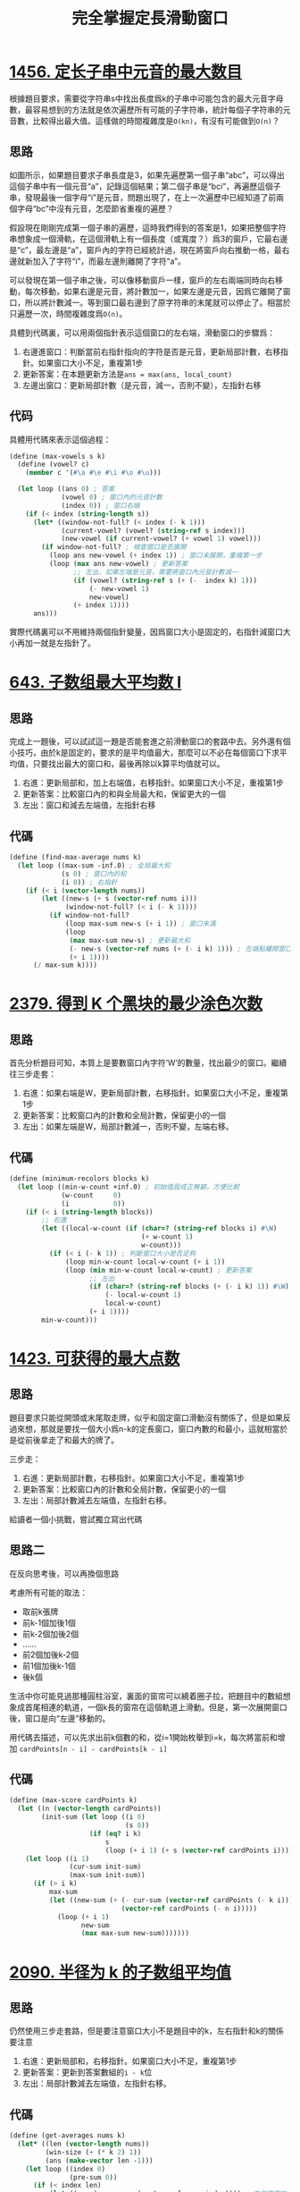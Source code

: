 #+title: 完全掌握定長滑動窗口
#+tags: 算法 滑動窗口
#+series: 刷题笔记
#+created_at: 2025-11-01T13:01:51.168224+08:00
#+published_at: 2025-11-01T17:33:30.345919+08:00
#+summary: 本文通过多个LeetCode题目实例，系统讲解了滑动窗口算法的应用。文章详细展示了如何在不同场景下使用滑动窗口的三步走套路：右指针进窗口、更新答案、左指针出窗口。涵盖了定长窗口、变长思想、循环数组处理等多种情况，并提供了完整的Scheme代码实现。
#+cover: https://r2.elliot00.com/algorithm/sliding-window.png

* [[https://leetcode.cn/problems/maximum-number-of-vowels-in-a-substring-of-given-length/][1456. 定长子串中元音的最大数目]]

根據題目要求，需要從字符串s中找出長度爲k的子串中可能包含的最大元音字母數，最容易想到的方法就是依次遍歷所有可能的子字符串，統計每個子字符串的元音數，比較得出最大值。這樣做的時間複雜度是​=O(kn)=​，有沒有可能做到​=O(n)=​？

** 思路

#+attr_html: :alt 滑動窗口
[[https://r2.elliot00.com/algorithm/sliding-window.png]]

如圖所示，如果題目要求子串長度是3，如果先遍歷第一個子串“abc”，可以得出這個子串中有一個元音“a”，記錄這個結果；第二個子串是“bci”，再遍歷這個子串，發現最後一個字母“i”是元音，問題出現了，在上一次遍歷中已經知道了前兩個字母“bc”中沒有元音，怎麼節省重複的遍歷？

假設現在剛剛完成第一個子串的遍歷，這時我們得到的答案是1，如果把整個字符串想象成一個滑軌，在這個滑軌上有一個長度（或寬度？）爲3的窗戶，它最右邊是“c”，最左邊是“a”，窗戶內的字符已經統計過，現在將窗戶向右推動一格，最右邊就新加入了字符“i”，而最左邊則離開了字符“a”。

可以發現在第一個子串之後，可以像移動窗戶一樣，窗戶的左右兩端同時向右移動，每次移動，如果右邊是元音，將計數加一，如果左邊是元音，因爲它離開了窗口，所以將計數減一。等到窗口最右邊到了原字符串的末尾就可以停止了。相當於只遍歷一次，時間複雜度爲​=O(n)=​。

具體到代碼裏，可以用兩個指針表示這個窗口的左右端，滑動窗口的步驟爲：

1. 右邊進窗口：判斷當前右指針指向的字符是否是元音，更新局部計數，右移指針。如果窗口大小不足，重複第1步
2. 更新答案：在本題更新方法是​~ans = max(ans, local_count)~
3. 左邊出窗口：更新局部計數（是元音，減一，否則不變），左指針右移

** 代码

具體用代碼來表示這個過程：

#+BEGIN_SRC scheme
(define (max-vowels s k)
  (define (vowel? c)
    (member c '(#\a #\e #\i #\o #\u)))

  (let loop ((ans 0) ; 答案
             (vowel 0) ; 窗口內的元音計數
             (index 0)) ; 窗口右端
    (if (< index (string-length s))
      (let* ((window-not-full? (< index (- k 1)))
             (current-vowel? (vowel? (string-ref s index)))
             (new-vowel (if current-vowel? (+ vowel 1) vowel)))
        (if window-not-full? ; 檢查窗口是否展開
          (loop ans new-vowel (+ index 1)) ; 窗口未展開，重複第一步
          (loop (max ans new-vowel) ; 更新答案
                ;; 左出，如果左端是元音，需要將窗口內元音計數減一
                (if (vowel? (string-ref s (+ (-  index k) 1)))
                    (- new-vowel 1)
                    new-vowel)
                (+ index 1))))
      ans)))
#+END_SRC

實際代碼裏可以不用維持兩個指針變量，因爲窗口大小是固定的，右指針減窗口大小再加一就是左指針了。

* [[https://leetcode.cn/problems/maximum-average-subarray-i/][643. 子数组最大平均数 I]]

** 思路

完成上一題後，可以試試這一題是否能套進之前滑動窗口的套路中去。另外還有個小技巧，由於k是固定的，要求的是平均值最大，那麼可以不必在每個窗口下求平均值，只要找出最大的窗口和，最後再除以k算平均值就可以。

1. 右進：更新局部和，加上右端值，右移指針。如果窗口大小不足，重複第1步
2. 更新答案：比較窗口內的和與全局最大和，保留更大的一個
3. 左出：窗口和減去左端值，左指針右移

** 代碼

#+BEGIN_SRC scheme
(define (find-max-average nums k)
  (let loop ((max-sum -inf.0) ; 全局最大和
             (s 0) ; 窗口內的和
             (i 0)) ; 右指針
    (if (< i (vector-length nums))
        (let ((new-s (+ s (vector-ref nums i)))
              (window-not-full? (< i (- k 1))))
          (if window-not-full?
              (loop max-sum new-s (+ i 1)) ; 窗口未滿
              (loop
               (max max-sum new-s) ; 更新最大和
               (- new-s (vector-ref nums (+ (- i k) 1))) ; 左端點離開窗口
               (+ i 1))))
      (/ max-sum k))))
#+END_SRC

* [[https://leetcode.cn/problems/minimum-recolors-to-get-k-consecutive-black-blocks/][2379. 得到 K 个黑块的最少涂色次数]]

** 思路
首先分析題目可知，本質上是要數窗口內字符‘W’的數量，找出最少的窗口。繼續往三步走套：

1. 右進：如果右端是W，更新局部計數，右移指針。如果窗口大小不足，重複第1步
2. 更新答案：比較窗口內的計數和全局計數，保留更小的一個
3. 左出：如果左端是W，局部計數減一，否則不變，左端右移。


** 代碼

#+BEGIN_SRC scheme
(define (minimum-recolors blocks k)
  (let loop ((min-w-count +inf.0) ; 初始值設成正無窮，方便比較
             (w-count     0)
             (i           0))
    (if (< i (string-length blocks))
        ;; 右進
        (let ((local-w-count (if (char=? (string-ref blocks i) #\W)
                                 (+ w-count 1)
                                 w-count)))
          (if (< i (- k 1)) ; 判斷窗口大小是否足夠
              (loop min-w-count local-w-count (+ i 1))
              (loop (min min-w-count local-w-count) ; 更新答案
                    ;; 左出
                    (if (char=? (string-ref blocks (+ (- i k) 1)) #\W)
                        (- local-w-count 1)
                        local-w-count)
                    (+ i 1))))
        min-w-count)))
#+END_SRC

* [[https://leetcode.cn/problems/maximum-points-you-can-obtain-from-cards/][1423. 可获得的最大点数]]

** 思路
題目要求只能從開頭或末尾取走牌，似乎和固定窗口滑動沒有關係了，但是如果反過來想，那就是要找一個大小爲n-k的定長窗口，窗口內數的和最小，這就相當於是從前後拿走了和最大的牌了。

三步走：

1. 右進：更新局部計數，右移指針。如果窗口大小不足，重複第1步
2. 更新答案：比較窗口內的計數和全局計數，保留更小的一個
3. 左出：局部計數減去左端值，左指針右移。

給讀者一個小挑戰，嘗試獨立寫出代碼

** 思路二
在反向思考後，可以再換個思路

考慮所有可能的取法：
- 取前k張牌
- 前k-1個加後1個
- 前k-2個加後2個
- ……
- 前2個加後k-2個
- 前1個加後k-1個
- 後k個

生活中你可能見過那種圓柱浴室，裏面的窗帘可以繞着圈子拉，把題目中的數組想象成首尾相連的軌道，一個k長的窗帘在這個軌道上滑動。但是，第一次展開窗口後，窗口是向“左邊”移動的。

用代碼去描述，可以先求出前k個數的和，從i=1開始枚舉到i=k，每次將當前和增加 =cardPoints[n - i] - cardPoints[k - i]=

** 代碼

#+BEGIN_SRC scheme
(define (max-score cardPoints k)
  (let ((n (vector-length cardPoints))
        (init-sum (let loop ((i 0)
                             (s 0))
                    (if (eq? i k)
                        s
                        (loop (+ i 1) (+ s (vector-ref cardPoints i)))))))
    (let loop ((i 1)
               (cur-sum init-sum)
               (max-sum init-sum))
      (if (> i k)
          max-sum
          (let ((new-sum (+ (- cur-sum (vector-ref cardPoints (- k i)))
                            (vector-ref cardPoints (- n i)))))
            (loop (+ i 1)
                  new-sum
                  (max max-sum new-sum)))))))
#+END_SRC

* [[https://leetcode.cn/problems/k-radius-subarray-averages/][2090. 半径为 k 的子数组平均值]]

** 思路
仍然使用三步走套路，但是要注意窗口大小不是題目中的k，左右指針和k的關係要注意

1. 右進：更新局部和，右移指針。如果窗口大小不足，重複第1步
2. 更新答案：更新到答案數組的​=i - k=​位
3. 左出：局部計數減去左端值，左指針右移。

** 代碼

#+BEGIN_SRC scheme
(define (get-averages nums k)
  (let* ((len (vector-length nums))
         (win-size (+ (* k 2) 1))
         (ans (make-vector len -1)))
    (let loop ((index 0)
               (pre-sum 0))
      (if (< index len)
          (let ((sum (+ pre-sum (vector-ref nums index)))) ; 右側進窗口，記錄和
            (if (< index (* k 2))
                (loop (+ index 1) sum) ; 構建窗口
                (begin
                  (vector-set! ans (- index k) (/ sum win-size)) ; 更新答案
                  (loop (+ index 1)
                        ;; 出窗口
                        (- sum (vector-ref nums (- index (* k 2))))))))
          ans))))
#+END_SRC

* [[https://leetcode.cn/problems/grumpy-bookstore-owner/description/][1052. 爱生气的书店老板]]
** 思路

由題目知，grumpy爲0時，顧客一定滿意，老板使用控制技能，在minutes內不生氣，只會使結果加上grumpy爲1對應的顧客數，那麼如果算出grumpy爲0的顧客數，再滑動窗口，找出grumpy爲1的顧客數最多的窗口，加起來就得到結果。

** 代碼

實作可以不用先遍歷一次求在不控制情緒情況下的顧客和，因爲只需要在最後用到這個值，在滑動窗口的同時累加就可以

#+BEGIN_SRC scheme
(define (max-satisfied customers grumpy minutes)
  (let ((len (vector-length customers)))
    (let loop ((origin-sum 0) ; 記錄不控制情緒情況下，滿意顧客數
               (extra-sum 0) ; 記錄控制情緒所能獲得的最大顧客數
               (s 0) ; 當前窗口通過控制情緒可以使其滿意的顧客數
               (i 0))
      (if (< i len)
          ;; 進窗口
          (let* ((angry? (eq? (vector-ref grumpy i) 1))
                 (current-customers (vector-ref customers i))
                 (new-origin-sum (+ origin-sum (if angry? 0 current-customers))) ; 如果沒生氣，更新origin-sum
                 (new-s (+ s (if angry? current-customers 0)))) ; 如果生氣，更新s
            (if (< i (- minutes 1))
                ;; 展開窗口
                (loop new-origin-sum
                      origin-sum
                      new-s
                      (+ i 1))
                (loop new-origin-sum
                      ;; 更新答案
                      (max extra-sum new-s)
                      ;; 出窗口
                      (if (eq? (vector-ref grumpy (+ (- i minutes) 1)) 1)
                          (- new-s (vector-ref customers (+ (- i minutes) 1)))
                          new-s)
                      (+ i 1))))
          (+ origin-sum extra-sum)))))
#+END_SRC

* [[https://leetcode.cn/problems/defuse-the-bomb/description/][1652. 拆炸弹]]

** 思路

這一題乍一看好像不知道怎麼去構建窗口，沒關係，先列出例子中所有的索引，試着找出關係

n = 4, k = 3:

| i | a | b | c |
|---+---+---+---|
| 0 | 1 | 2 | 3 |
| 1 | 2 | 3 | 0 |
| 2 | 3 | 0 | 1 |
| 3 | 0 | 1 | 2 |

看到循環數組，首先想到應該有模運算，可以發現， \(c = (i + k) \mod n\)

如果把a到c看作一個滑動窗口，按從左往右滑動排序後表格如下：

| window    | i（答案第i位） |
|-----------+----------------|
| (0, 1, 2) |              3 |
| (1, 2, 3) |              0 |
| (2, 3, 0) |              1 |
| (3, 0, 1) |              2 |

那在滑動過程中，能從右指針推出應該更新答案的第幾位嗎？可以的，按前面c也就是右指針和i的關係，做逆運算： \(i = (right - k) \mod n\)

再看看題目裏例子三k = -2的情況，是否有不同

n = 4, k = -2

k是負數，但是窗口長度（或寬度）肯定只能是正數2，還是一樣從左往右滑動

| window    | i（答案第i位） |
|-----------+----------------|
| (0, 1)    |              2 |
| (1, 2)    |              3 |
| (2, 3)    |              0 |
| (3, 0)    |              1 |

因爲題目規定k爲負數時，算當前索引前k個數的和，所以右指針加1就是索引，但注意不能溢出，還是需要模運算： \(i = (right + 1) \mod n\)

這樣一來問題就簡單了，除了k等於0時直接返回全0數組，其他情況只要維護一個長爲​=abs(k)=​的窗口，向右滑動，根據右端點索引和答案索引的關係，去更新相應的答案就可以了。

** 代碼

#+BEGIN_SRC scheme
(define (decrypt code k)
  (let* ((n (vector-length code))
         (ans (make-vector n 0))
         (abs-k (abs k)))
    (if (eq? k 0)
        ans ; k等於0直接返回全0數組
        (let loop ((sum 0)
                   (right 0)
                   (left 0))
          (if (< left n)
              ;; 進窗口
              (let ((new-sum(+ sum (vector-ref code (modulo right n)))))
                (if (< right (- abs-k 1))
                    (loop new-sum
                          (+ right 1)
                          left) ; 先展開窗口
                    (begin
                      ;; 更新答案
                      (vector-set! ans
                                   (if (> k 0) ; 根據k和右指針決定更新答案數組哪一位
                                       (modulo (- right k) n)
                                       (modulo (+ right 1) n))
                                   new-sum)
                      ;; 出窗口
                      (loop (- new-sum (vector-ref code left))
                            (+ right 1)
                            (+ left 1)))))
              ans)))))
#+END_SRC

